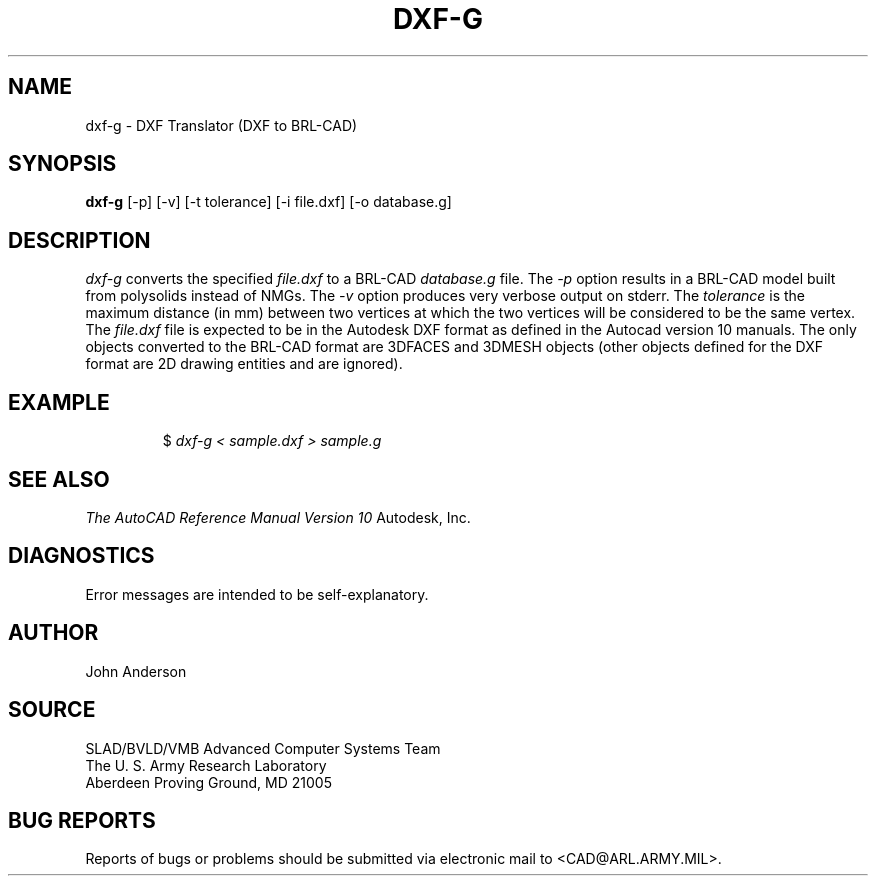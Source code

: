 .TH DXF-G 1 BRL-CAD
.SH NAME
dxf-g \- DXF Translator (DXF to BRL-CAD)
.SH SYNOPSIS
.B dxf-g
[-p] [-v] [-t tolerance] [-i file.dxf] [-o database.g]
.SH DESCRIPTION
.I dxf-g\^
converts the specified
.I file.dxf
to a BRL-CAD
.I database.g
file.
The
.I -p
option results in a BRL-CAD model built from polysolids instead of NMGs.
The
.I -v
option produces very verbose output on stderr.
The
.I tolerance
is the maximum distance (in mm) between two vertices at which the two vertices
will be considered to be the same vertex.
The
.I file.dxf
file is expected to be in the Autodesk DXF format as defined in the
Autocad version 10 manuals. The only objects converted to the BRL-CAD
format are 3DFACES and 3DMESH objects (other objects defined for the DXF
format are 2D drawing entities and are ignored).
.SH EXAMPLE
.RS
$ \|\fIdxf-g < \|sample.dxf > \|sample.g\fP
.RE
.SH "SEE ALSO"
.I
The AutoCAD Reference Manual Version 10
Autodesk, Inc.
.SH DIAGNOSTICS
Error messages are intended to be self-explanatory.
.SH AUTHOR
John Anderson
.SH SOURCE
SLAD/BVLD/VMB Advanced Computer Systems Team
.br
The U. S. Army Research Laboratory
.br
Aberdeen Proving Ground, MD  21005
.SH "BUG REPORTS"
Reports of bugs or problems should be submitted via electronic
mail to <CAD@ARL.ARMY.MIL>.
